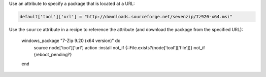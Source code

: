 .. This is an included how-to. 

Use an attribute to specify a package that is located at a URL:

.. code-block:: ruby

   default['tool']['url'] = "http://downloads.sourceforge.net/sevenzip/7z920-x64.msi"

Use the ``source`` attribute in a recipe to reference the attribute (and download the package from the specified URL):

   windows_package "7-Zip 9.20 (x64 version)" do
     source node['tool']['url']
     action :install
     not_if {::File.exists?(node['tool']['file'])}
     not_if {reboot_pending?}
   end
